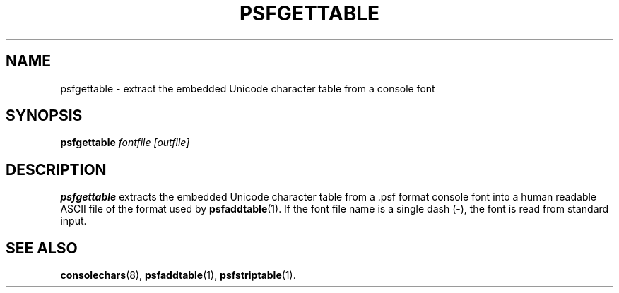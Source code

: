 .TH PSFGETTABLE 1 "28 Oct 1997" "Console tools" "Linux User's Manual"

.SH NAME
psfgettable \- extract the embedded Unicode character table from a console font

.SH SYNOPSIS
.B psfgettable
.I fontfile [outfile]

.SH DESCRIPTION
.IX "psfgettable command" "" "\fLpsfgettable\fR command"  

.B psfgettable
extracts the embedded Unicode character table from a .psf format console font
into a human readable ASCII file of the format used by
.BR psfaddtable (1).
If the font file name is a single dash (\-), the font is read from
standard input.

.SH "SEE ALSO"
.BR consolechars (8),
.BR psfaddtable (1),
.BR psfstriptable (1).
